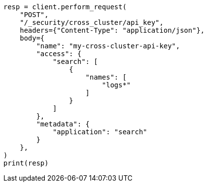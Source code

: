 // This file is autogenerated, DO NOT EDIT
// rest-api/security/update-cross-cluster-api-key.asciidoc:83

[source, python]
----
resp = client.perform_request(
    "POST",
    "/_security/cross_cluster/api_key",
    headers={"Content-Type": "application/json"},
    body={
        "name": "my-cross-cluster-api-key",
        "access": {
            "search": [
                {
                    "names": [
                        "logs*"
                    ]
                }
            ]
        },
        "metadata": {
            "application": "search"
        }
    },
)
print(resp)
----
